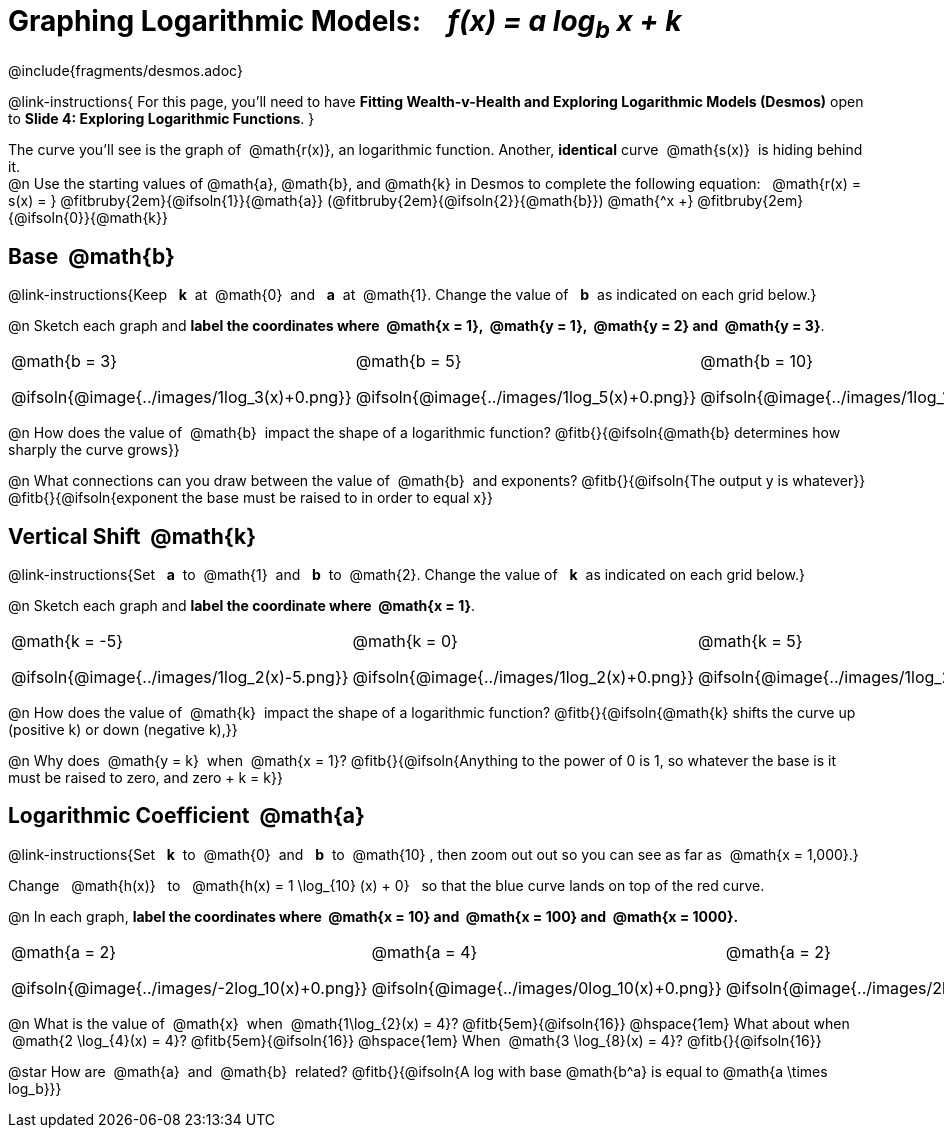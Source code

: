 = Graphing Logarithmic Models: {nbsp}{nbsp} __f(x) = a log~b~ x + k__
////
* Import Desmos Styles
*
* This includes some inline CSS which loads the Desmos font,
* which includes special glyphs used for icons on Desmos.com
*
* It also defines the classname '.desmosbutton', which is used
* to style all demos glyphs
*
* Finally, it defines AsciiDoc variables for glyphs we use:
* {points}
* {caret}
* {magnifying}
* {wrench}
*
* Here's an example of using these:
* This is a wrench icon in desmos: [.desmosbutton]#{wrench}#
////

@include{fragments/desmos.adoc}
++++
<style>
/* Make autonums inside tables look consistent with those outside */
.autonum { font-weight: bold; padding-top: 2px !important; }
.autonum:after { content: ')' !important; }

/* Cut the padding under each section */
.sect1 { padding: 0 !important; }

/*
  "Graph" tables provide a pure-CSS solution for all coordinate planes.

  They rely on a set up CSS variables, with reasonable defaults:
    --width and --height determine the size of plane. Defaults to 3in x 3x.
    --min-gap determines the minimum space between graphs. Defaults to 20px.

    --top_pct and --left_pct determine the origin's position (btw 0 and 1). Defaults to (0.5, 0.5).
    --minors determines how many "minor axes" (incl the one behind major). Defaults to 7.

    --x_label defaults to 'x'
    --y_label defaults to 'y'
*/
.graph {
  --width:    2.0in;
  --height:   1.4in;
  --left_pct: 0.10;
  --top_pct:  0.85;
  --minors:   8.0;
}

p.tableblock:has(.solution) {
  left: 0px !important;
  top:  0px !important;
  background: transparent !important;
}
</style>
++++
@link-instructions{
For this page, you'll need to have *Fitting Wealth-v-Health and Exploring Logarithmic Models (Desmos)* open to *Slide 4: Exploring Logarithmic Functions*.
}

The curve you'll see is the graph of {nbsp}@math{r(x)}, an logarithmic function. Another, *identical* curve {nbsp}@math{s(x)}{nbsp} is hiding behind it. +
@n Use the starting values of @math{a}, @math{b}, and @math{k} in Desmos to complete the following equation: {nbsp} @math{r(x) = s(x) = } 
@fitbruby{2em}{@ifsoln{1}}{@math{a}}
(@fitbruby{2em}{@ifsoln{2}}{@math{b}}) @math{^x +}
@fitbruby{2em}{@ifsoln{0}}{@math{k}} 

== Base {nbsp}@math{b}
@link-instructions{Keep {nbsp} *k*{nbsp} at {nbsp}@math{0}{nbsp} and {nbsp} *a*{nbsp} at {nbsp}@math{1}. Change the value of {nbsp} *b*{nbsp} as indicated on each grid below.}

@n Sketch each graph and *label the coordinates where {nbsp}@math{x = 1}, {nbsp}@math{y = 1}, {nbsp}@math{y = 2} and {nbsp}@math{y = 3}*.


[.FillVerticalSpace.graph, cols="1,1,1", frame="none", options="noheader"]
|===
| @math{b = 3}

  @ifsoln{@image{../images/1log_3(x)+0.png}}
| @math{b = 5}

  @ifsoln{@image{../images/1log_5(x)+0.png}}
| @math{b = 10}

  @ifsoln{@image{../images/1log_10(x)+0.png}}
|===

@n How does the value of {nbsp}@math{b}{nbsp} impact the shape of a logarithmic function? @fitb{}{@ifsoln{@math{b} determines how sharply the curve grows}}

@n What connections can you draw between the value of {nbsp}@math{b}{nbsp} and exponents? @fitb{}{@ifsoln{The output y is whatever}} +
@fitb{}{@ifsoln{exponent the base must be raised to in order to equal x}}

== Vertical Shift {nbsp}@math{k}
@link-instructions{Set {nbsp} *a*{nbsp} to {nbsp}@math{1}{nbsp} and {nbsp} *b*{nbsp} to {nbsp}@math{2}. Change the value of {nbsp} *k*{nbsp} as indicated on each grid below.}

@n Sketch each graph and *label the coordinate where {nbsp}@math{x = 1}*.

[.FillVerticalSpace.graph, cols="1,1,1", frame="none", options="noheader"]
|===
| @math{k = -5}

  @ifsoln{@image{../images/1log_2(x)-5.png}}
| @math{k = 0}

  @ifsoln{@image{../images/1log_2(x)+0.png}}

| @math{k = 5}

  @ifsoln{@image{../images/1log_2(x)+5.png}}
|===

@n How does the value of {nbsp}@math{k}{nbsp} impact the shape of a logarithmic function? @fitb{}{@ifsoln{@math{k} shifts the curve up (positive k) or down (negative k),}} +

@n Why does {nbsp}@math{y = k}{nbsp} when {nbsp}@math{x = 1}? @fitb{}{@ifsoln{Anything to the power of 0 is 1, so whatever the base is it must be raised to zero, and zero + k = k}}

== Logarithmic Coefficient {nbsp}@math{a}
@link-instructions{Set {nbsp} *k*{nbsp} to {nbsp}@math{0}{nbsp} and {nbsp} *b*{nbsp} to {nbsp}@math{10}{nbsp}, then zoom out out so you can see as far as {nbsp}@math{x = 1,000}.}

Change {nbsp}{nbsp}@math{h(x)}{nbsp}{nbsp} to {nbsp}{nbsp}@math{h(x) = 1 \log_{10} (x) + 0}{nbsp}{nbsp} so that the blue curve lands on top of the red curve.

@n In each graph, *label the coordinates where {nbsp}@math{x = 10} and {nbsp}@math{x = 100} and {nbsp}@math{x = 1000}.*

[.FillVerticalSpace.graph, cols="1,1,1", frame="none", options="noheader"]
|===
| @math{a = 2}

  @ifsoln{@image{../images/-2log_10(x)+0.png}}
| @math{a = 4}

  @ifsoln{@image{../images/0log_10(x)+0.png}}
| @math{a = 2}

  @ifsoln{@image{../images/2log_10(x)+0.png}}
|===

@n What is the value of {nbsp}@math{x}{nbsp} when {nbsp}@math{1\log_{2}(x) = 4}? @fitb{5em}{@ifsoln{16}} @hspace{1em} What about when {nbsp}@math{2 \log_{4}(x) = 4}? @fitb{5em}{@ifsoln{16}} @hspace{1em} When {nbsp}@math{3 \log_{8}(x) = 4}? @fitb{}{@ifsoln{16}}

@star How are {nbsp}@math{a}{nbsp} and {nbsp}@math{b}{nbsp} related? @fitb{}{@ifsoln{A log with base @math{b^a} is equal to @math{a \times log_b}}}
